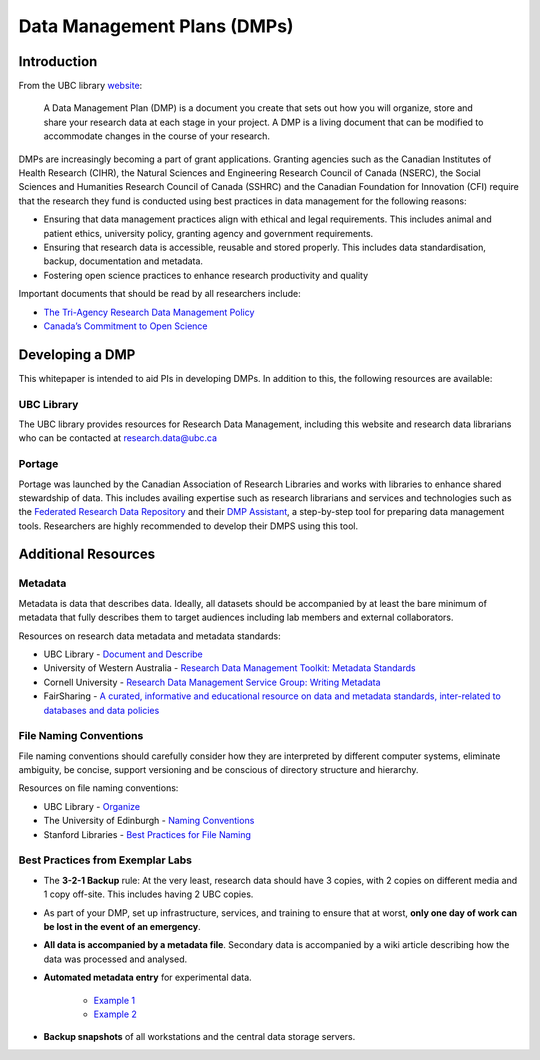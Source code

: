 ============================
Data Management Plans (DMPs)
============================

Introduction
============
From the UBC library `website <https://researchdata.library.ubc.ca/plan/>`_:

    A Data Management Plan (DMP) is a document you create that sets out how you will organize, store and share your research data at each stage in your project.  A DMP is a living document that can be modified to accommodate changes in the course of your research.

DMPs are increasingly becoming a part of grant applications. 
Granting agencies such as the Canadian Institutes of Health Research (CIHR), the Natural Sciences and Engineering Research Council of Canada (NSERC), the Social Sciences and Humanities Research Council of Canada (SSHRC) and the Canadian Foundation for Innovation (CFI) require that the research they fund is conducted using best practices in data management for the following reasons:

* Ensuring that data management practices align with ethical and legal requirements. This includes animal and patient ethics, university policy, granting agency and government requirements.
* Ensuring that research data is accessible, reusable and stored properly. This includes data standardisation, backup, documentation and metadata.
* Fostering open science practices to enhance research productivity and quality

Important documents that should be read by all researchers include:

* `The Tri-Agency Research Data Management Policy <http://science.gc.ca/eic/site/063.nsf/eng/h_547652FB.html>`_
* `Canada’s Commitment to Open Science <http://canada.ca/en/treasury-board-secretariat/services/access-information-privacy/canada-commitment-open-science.html>`_

Developing a DMP
================
This whitepaper is intended to aid PIs in developing DMPs. In addition to this, the following resources are available: 

UBC Library
-----------
The UBC library provides resources for Research Data Management, including this website and research data librarians who can be contacted at  research.data@ubc.ca

Portage 
-------
Portage was launched by the Canadian Association of Research Libraries and works with libraries to enhance shared stewardship of data. This includes availing expertise such as research librarians and services and technologies such as the `Federated Research Data Repository <https://ubcbraincircuits.readthedocs.io/en/latest/data_sharing/frdr.html>`_ and their `DMP Assistant <assistant.portagenetwork.ca>`_, a step-by-step tool for preparing data management tools. Researchers are highly recommended to develop their DMPS using this tool.

Additional Resources
====================
Metadata 
--------
Metadata is data that describes data. Ideally, all datasets should be accompanied by at least the bare minimum of metadata that fully describes them to target audiences including lab members and external collaborators.

Resources on research data metadata and metadata standards:

* UBC Library - `Document and Describe <http://researchdata.library.ubc.ca/plan/document-describe-your-data>`_
* University of Western Australia -  `Research Data Management Toolkit: Metadata Standards <http://guides.library.uwa.edu.au/c.php?g=325196&p=2178564>`_
* Cornell University - `Research Data Management Service Group: Writing Metadata <http://data.research.cornell.edu/content/writing-metadata>`_
* FairSharing  - `A curated, informative and educational resource on data and metadata standards, inter-related to databases and data policies <http://fairsharing.org>`_

File Naming Conventions
-----------------------
File naming conventions should carefully consider how they are interpreted by different computer systems, eliminate ambiguity, be concise, support versioning and be conscious of directory structure and hierarchy.

Resources on file naming conventions:

* UBC Library - `Organize <http://researchdata.library.ubc.ca/plan/organize-your-data>`_
* The University of Edinburgh - `Naming Conventions <http://ed.ac.uk/records-management/guidance/records/practical-guidance/naming-conventions>`_
* Stanford Libraries - `Best Practices for File Naming <http://library.stanford.edu/research/data-management-services/data-best-practices/best-practices-file-naming>`_

Best Practices from Exemplar Labs
---------------------------------

* The **3-2-1 Backup** rule: At the very least, research data should have 3 copies, with 2 copies on different media and 1 copy off-site. This includes having 2 UBC copies.
* As part of your DMP, set up infrastructure, services, and training to ensure that at worst, **only one day of work can be lost in the event of an emergency**.
* **All data is accompanied by a metadata file**. Secondary data is accompanied by a wiki article describing how the data was processed and analysed.
* **Automated metadata entry** for experimental data. 

	- `Example 1 <http://doi.org/10.5281/zenodo.3268838>`_ 
	- `Example 2 <http://github.com/cortex-lab/alyx>`_ 
	
* **Backup snapshots** of all workstations and the central data storage servers. 
